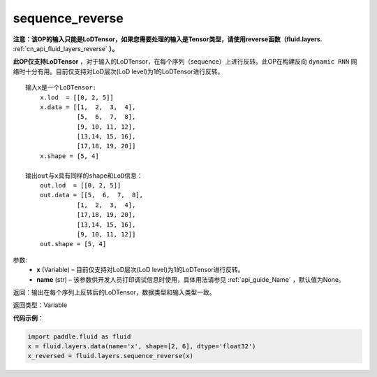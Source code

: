.. _cn_api_fluid_layers_sequence_reverse:

sequence_reverse
-------------------------------

.. py:function:: paddle.fluid.layers.sequence_reverse(x, name=None)

**注意：该OP的输入只能是LoDTensor，如果您需要处理的输入是Tensor类型，请使用reverse函数（fluid.layers.** :ref:`cn_api_fluid_layers_reverse` **）。**

**此OP仅支持LoDTensor** ，对于输入的LoDTensor，在每个序列（sequence）上进行反转。此OP在构建反向 ``dynamic RNN`` 网络时十分有用。目前仅支持对LoD层次(LoD level)为1的LoDTensor进行反转。

::

    输入x是一个LoDTensor:
        x.lod  = [[0, 2, 5]]
        x.data = [[1,  2,  3,  4],
                  [5,  6,  7,  8],
                  [9, 10, 11, 12],
                  [13,14, 15, 16],
                  [17,18, 19, 20]]
        x.shape = [5, 4]

    输出out与x具有同样的shape和LoD信息：
        out.lod  = [[0, 2, 5]]
        out.data = [[5,  6,  7,  8],
                  [1,  2,  3,  4],
                  [17,18, 19, 20],
                  [13,14, 15, 16],
                  [9, 10, 11, 12]]
        out.shape = [5, 4]


参数:
  - **x** (Variable) – 目前仅支持对LoD层次(LoD level)为1的LoDTensor进行反转。
  - **name** (str) – 该参数供开发人员打印调试信息时使用，具体用法请参见 :ref:`api_guide_Name` ，默认值为None。

返回：输出在每个序列上反转后的LoDTensor，数据类型和输入类型一致。

返回类型：Variable

**代码示例**：

.. code-block:: python

    import paddle.fluid as fluid
    x = fluid.layers.data(name='x', shape=[2, 6], dtype='float32')
    x_reversed = fluid.layers.sequence_reverse(x)







